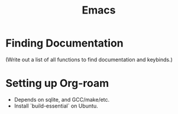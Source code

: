:PROPERTIES:
:ID:       39e69c3e-e795-46aa-afc4-8d3c360f4582
:END:
#+title: Emacs

* Finding Documentation
(Write out a list of all functions to find documentation and keybinds.)

* Setting up Org-roam
- Depends on sqlite, and GCC/make/etc.
- Install `build-essential` on Ubuntu.
